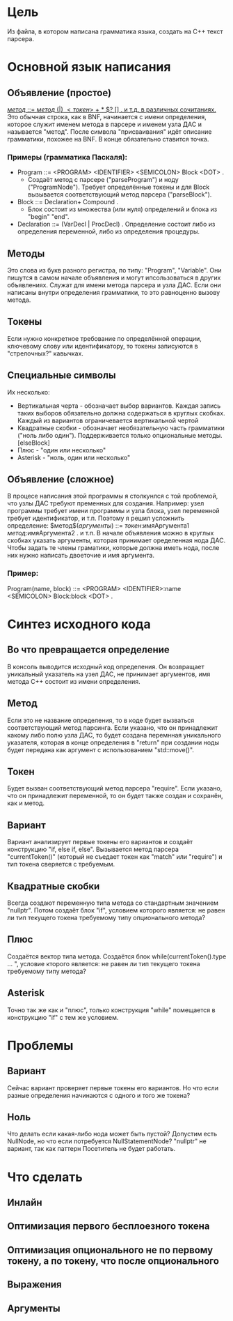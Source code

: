 * Цель
  Из файла, в котором написана грамматика языка, создать на С++ текст парсера.

* Основной язык написания
** Объявление (простое)
   _$метод$ ::= $метод$  $( | )$ $<токен>$ $+$ $*$ $? $[]$ . и т.д. в различных сочитаниях._
   Это обычная строка, как в BNF, начинается с имени определения, которое служит именем
   метода в парсере и именем узла ДАС и называется "метод".
   После символа "присваивания" идёт описание грамматики, похожее на BNF.
   В конце обязательно ставится точка.
*** Примеры (грамматика Паскаля):
	* Program ::= <PROGRAM> <IDENTIFIER> <SEMICOLON> Block <DOT> .
	  - Создаёт метод с парсере ("parseProgram") и ноду ("ProgramNode"). Требует определённые 
		токены и для Block вызывается соответствующий метод парсера ("parseBlock").
	* Block ::= Declaration+ Compound .
	  - Блок состоит из множества (или нуля) определений и блока из "begin" "end".
	* Declaration ::= (VarDecl | ProcDecl) .
	  Определение состоит либо из определения переменной, либо из определения процедуры.
** Методы
   Это слова из букв разного регистра, по типу: "Program", "Variable". 
   Они пишутся в самом начале объявления и могут ипсользоваться в других объявлениях.
   Служат для имени метода парсера и узла ДАС.
   Если они написаны внутри определения грамматики, то это равноценно вызову метода.
** Токены
   Если нужно конкретное требование по определённой операции, ключевому слову или 
   идентификатору, то токены записуются в "стрелочных?" кавычках.
** Специальные символы
   Их несколько:
   - Вертикальная черта - обозначает выбор вариантов. Каждая запись таких выборов обязательно
	 должна содержаться в круглых скобках. Каждый из вариантов ограничевается вертикальной
	 чертой
   - Квадратные скобки - обозначает необязательную часть грамматики ("ноль либо один").
	 Поддерживается только опциональные методы. [elseBlock]
   - Плюс - "один или несколько"
   - Asterisk - "ноль, один или несколько"
** Объявление (сложное)
   В процесе написания этой программы я столкунлся с той проблемой, что узлы ДАС требуют
   пременных для создания. Например: узел программы требует имени программы и узла блока,
   узел переменной требует идентификатор, и т.п.
   Поэтому я решил усложнить определение:
   $метод$($аргументы$) ::= $токен$:имяАргумента1 $метод$:имяАргумента2 . и т.п.
   В начале объявления можно в круглых скобках указать аргументы, которая принимает оределенная
   нода ДАС. Чтобы задать те члены граматики, которые должна иметь нода, после них нужно написать
   двоеточие и имя аргумента.
*** Пример:
	Program(name, block) ::= <PROGRAM> <IDENTIFIER>:name <SEMICOLON> Block:block <DOT> .

* Синтез исходного кода
** Во что превращается определение
   В консоль выводится исходный код определения. Он возвращает уникальный указатель на узел ДАС,
   не принимает аргументов, имя метода C++ состоит из имени определения.
** Метод
   Если это не название определения, то в коде будет вызваться соответствующий метод парсинга.
   Если указано, что он принадлежит какому либо полю узла ДАС, то будет создана перемнная 
   уникального указателя, которая в конце определения в "return" при создании ноды будет передана
   как аргумент с использованием "std::move()". 
** Токен
   Будет вызван соответствующий метод парсера "require". Если указано, что он принадлежит переменной,
   то он будет также создан и сохранён, как и метод.
** Вариант
   Вариант анализирует первые токены его вариантов и создаёт конструкцию "if, else if, else".
   Вызывается метод парсера "currentToken()" (который не съедает токен как "match" или "require") и 
   тип токена сверяется с требуемым.
** Квадратные скобки
   Всегда создают переменную типа метода со стандартным значением "nullptr". Потом создаёт блок "if",
   условием которого является: не равен ли тип текущего токена требуемому типу опционального метода?
** Плюс
   Создаётся вектор типа метода. Создаётся блок while(currentToken().type ... ", условие кторого является:
   не равен ли тип текущего токена требуемому типу метода?
** Asterisk
   Точно так же как и "плюс", только конструкция "while" помещается в конструкцию "if" с тем же условием.

* Проблемы
** Вариант
   Сейчас вариант проверяет первые токены его вариантов. Но что если разные определения начинаются с одного
   и того же токена?
** Ноль
   Что делать если какая-либо нода может быть пустой? Допустим есть NullNode, но что если потребуется
   NullStatementNode?
   "nullptr" не вариант, так как паттерн Посетитель не будет работать.

* Что сделать
** Инлайн
** Оптимизация первого бесплоезного токена
** Оптимизация опционального не по первому токену, а по токену, что после опционального
** Выражения
** Аргументы